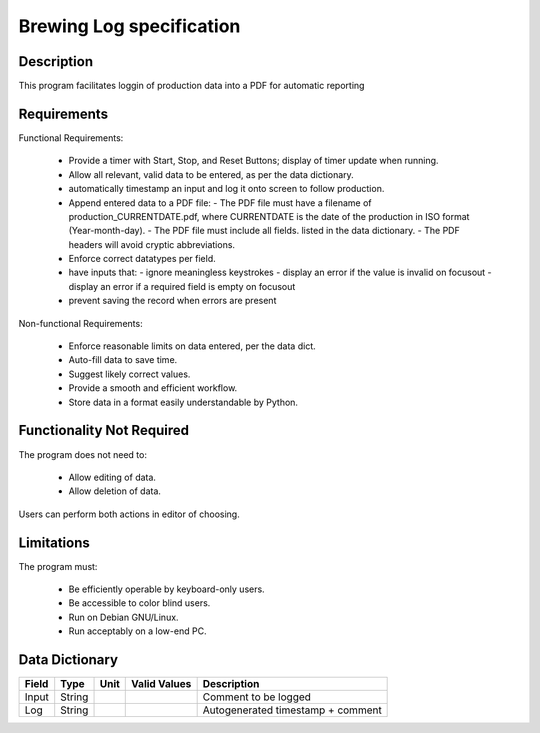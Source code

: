 ======================================
 Brewing Log specification
======================================

Description
-----------
This program facilitates loggin of production data into a PDF
for automatic reporting

Requirements
------------

Functional Requirements:

  * Provide a timer with Start, Stop, and Reset Buttons; 
    display of timer update when running.
  * Allow all relevant, valid data to be entered,
    as per the data dictionary.
  * automatically timestamp an input and log it onto screen 
    to follow production.
  * Append entered data to a PDF file:
    - The PDF file must have a filename of
    production_CURRENTDATE.pdf, where CURRENTDATE is the date
    of the production in ISO format (Year-month-day).
    - The PDF file must include all fields.
    listed in the data dictionary.
    - The PDF headers will avoid cryptic abbreviations.
  * Enforce correct datatypes per field.
  * have inputs that:
    - ignore meaningless keystrokes
    - display an error if the value is invalid on focusout
    - display an error if a required field is empty on focusout
  * prevent saving the record when errors are present

Non-functional Requirements:

  * Enforce reasonable limits on data entered, per the data dict.
  * Auto-fill data to save time.
  * Suggest likely correct values.
  * Provide a smooth and efficient workflow.
  * Store data in a format easily understandable by Python.

Functionality Not Required
--------------------------

The program does not need to:

  * Allow editing of data.
  * Allow deletion of data.

Users can perform both actions in editor of choosing.


Limitations
-----------

The program must:

  * Be efficiently operable by keyboard-only users.
  * Be accessible to color blind users.
  * Run on Debian GNU/Linux.
  * Run acceptably on a low-end PC.

Data Dictionary
---------------
+------------+--------+----+---------------+---------------------+
|Field       | Type   |Unit| Valid Values  |Description          |
+============+========+====+===============+=====================+
|Input       |String  |    |               |Comment to be logged |
+------------+--------+----+---------------+---------------------+
|Log         |String  |    |               |Autogenerated        |
|            |        |    |               |timestamp + comment  |
+------------+--------+----+---------------+---------------------+

